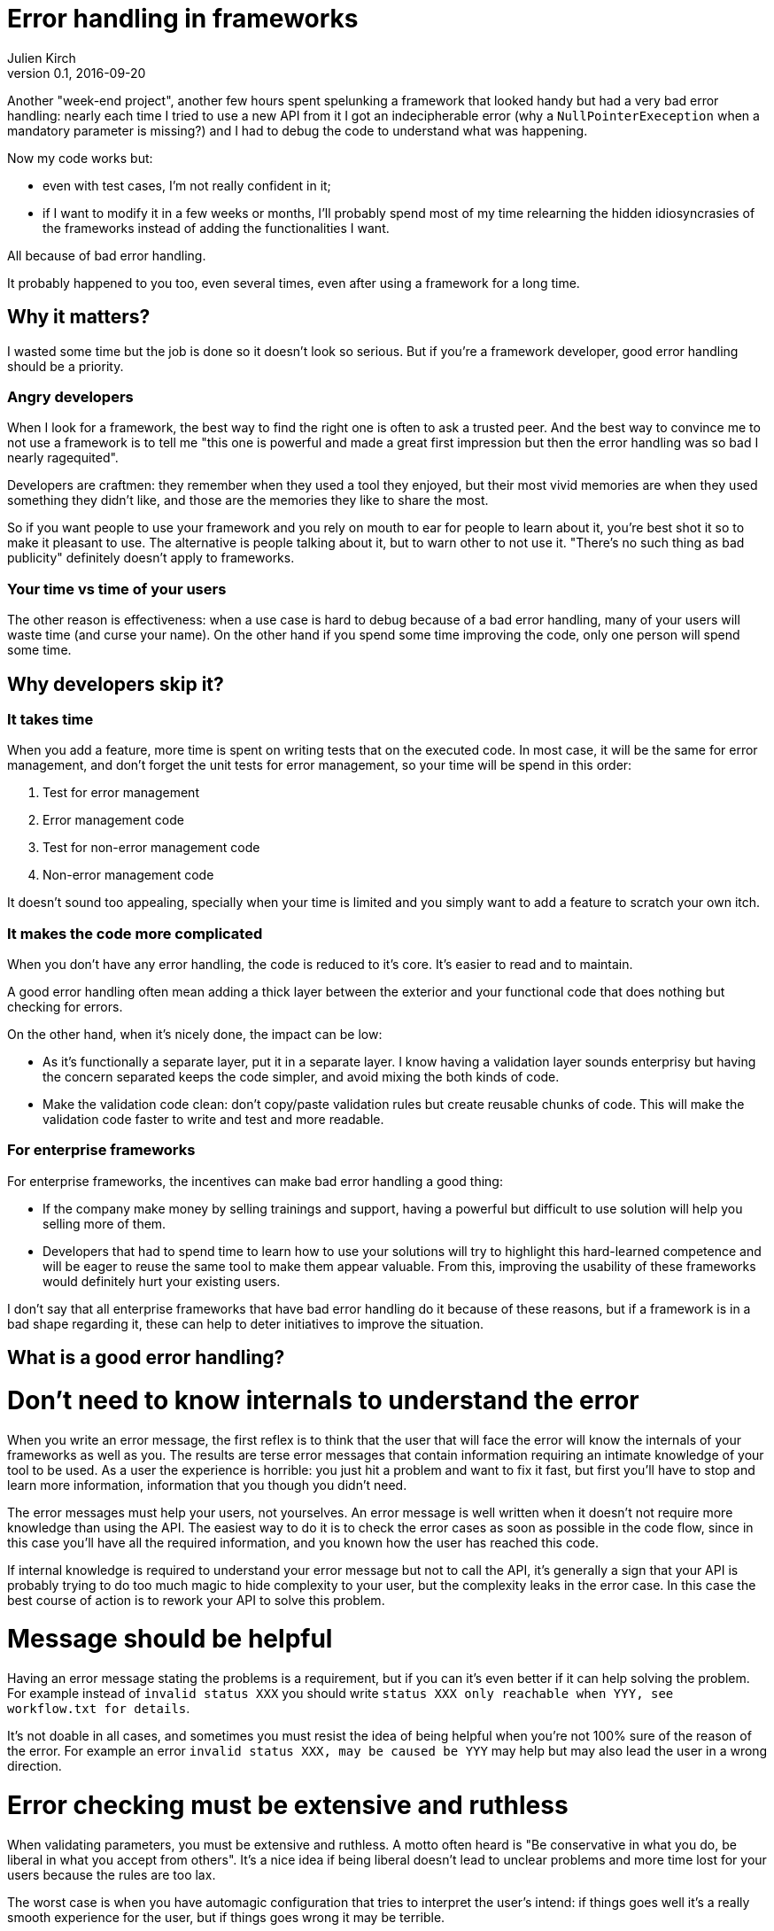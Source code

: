 = Error handling in frameworks
Julien Kirch
v0.1, 2016-09-20
:article_lang: en
:article_image: please.jpg
:article_description: Think of the users

Another "week-end project", another few hours spent spelunking a framework that looked handy but had a very bad error handling:
nearly each time I tried to use a new API from it I got an indecipherable error (why a `NullPointerExeception` when a mandatory parameter is missing?) and I had to debug the code to understand what was happening.

Now my code works but:

- even with test cases, I'm not really confident in it;
- if I want to modify it in a few weeks or months, I'll probably spend most of my time relearning the hidden idiosyncrasies of the frameworks instead of adding the functionalities I want.

All because of bad error handling.

It probably happened to you too, even several times, even after using a framework for a long time.

== Why it matters?

I wasted some time but the job is done so it doesn't look so serious.
But if you're a framework developer, good error handling should be a priority.

=== Angry developers

When I look for a framework, the best way to find the right one is often to ask a trusted peer.
And the best way to convince me to not use a framework is to tell me "this one is powerful and made a great first impression but then the error handling was so bad I nearly ragequited".

Developers are craftmen: they remember when they used a tool they enjoyed, but their most vivid memories are when they used something they didn't like, and those are the memories they like to share the most.

So if you want people to use your framework and you rely on mouth to ear for people to learn about it, you're best shot it so to make it pleasant to use.
The alternative is people talking about it, but to warn other to not use it. "There's no such thing as bad publicity" definitely doesn't apply to frameworks.

=== Your time vs time of your users

The other reason is effectiveness: when a use case is hard to debug because of a bad error handling, many of your users will waste time (and curse your name).
On the other hand if you spend some time improving the code, only one person will spend some time.

== Why developers skip it?

=== It takes time

When you add a feature, more time is spent on writing tests that on the executed code.
In most case, it will be the same for error management, and don't forget the unit tests for error management, so your time will be spend in this order:

. Test for error management
. Error management code
. Test for non-error management code
. Non-error management code

It doesn't sound too appealing, specially when your time is limited and you simply want to add a feature to scratch your own itch.

=== It makes the code more complicated

When you don't have any error handling, the code is reduced to it's core.
It's easier to read and to maintain.

A good error handling often mean adding a thick layer between the exterior and your functional code that does nothing but checking for errors.

On the other hand, when it's nicely done, the impact can be low:

- As it's functionally a separate layer, put it in a separate layer. I know having a validation layer sounds enterprisy but having the concern separated keeps the code simpler, and avoid mixing the both kinds of code.
- Make the validation code clean: don't copy/paste validation rules but create reusable chunks of code. This will make the validation code faster to write and test and more readable.

=== For enterprise frameworks

For enterprise frameworks, the incentives can make bad error handling a good thing:

- If the company make money by selling trainings and support, having a powerful but difficult to use solution will help you selling more of them.
- Developers that had to spend time to learn how to use your solutions will try to highlight this hard-learned competence and will be eager to reuse the same tool to make them appear valuable. From this, improving the usability of these frameworks would definitely hurt your existing users.

I don't say that all enterprise frameworks that have bad error handling do it because of these reasons, but if a framework is in a bad shape regarding it, these can help to deter initiatives to improve the situation.

== What is a good error handling?

= Don't need to know internals to understand the error

When you write an error message, the first reflex is to think that the user that will face the error will know the internals of your frameworks as well as you.
The results are terse error messages that contain information requiring an intimate knowledge of your tool to be used.
As a user the experience is horrible: you just hit a problem and want to fix it fast, but first you'll have to stop and learn more information, information that you though you didn't need.

The error messages must help your users, not yourselves.
An error message is well written when it doesn't not require more knowledge than using the API.
The easiest way to do it is to check the error cases as soon as possible in the code flow, since in this case you'll have all the required information, and you known how the user has reached this code.

If internal knowledge is required to understand your error message but not to call the API, it's generally a sign that your API is probably trying to do too much magic to hide complexity to your user, but the complexity leaks in the error case.
In this case the best course of action is to rework your API to solve this problem.

= Message should be helpful

Having an error message stating the problems is a requirement, but if you can it's even better if it can help solving the problem.
For example instead of `invalid status XXX` you should write `status XXX only reachable when YYY, see workflow.txt for details`.

It's not doable in all cases, and sometimes you must resist the idea of being helpful when you're not 100% sure of the reason of the error. For example an error `invalid status XXX, may be caused be YYY` may help but may also lead the user in a wrong direction.

= Error checking must be extensive and ruthless

When validating parameters, you must be extensive and ruthless.
A motto often heard is "Be conservative in what you do, be liberal in what you accept from others".
It's a nice idea if being liberal doesn't lead to unclear problems and more time lost for your users because the rules are too lax.

The worst case is when you have automagic configuration that tries to interpret the user's intend: if things goes well it's a really smooth experience for the user, but if things goes wrong it may be terrible.

My approach is "be conservative but be totally explicit": if your requirements are very precise but well documented, errors are easy to fix and you're sure to not introduce any ambiguity or leaky magic.
Use magic only in controlled conditions when you're sure to not do more harm than good.
